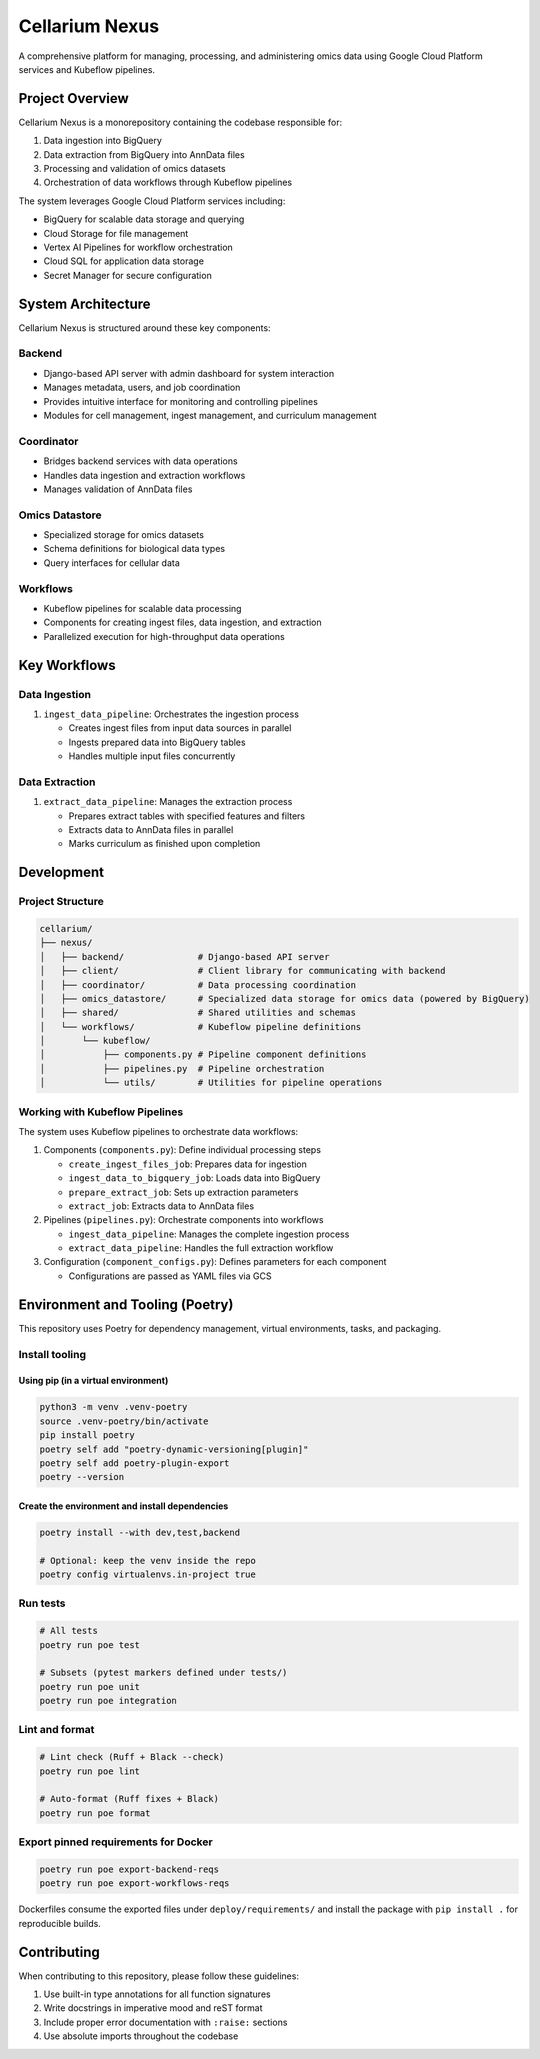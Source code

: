 Cellarium Nexus
===============

A comprehensive platform for managing, processing, and administering omics data using Google Cloud Platform services and Kubeflow pipelines.

Project Overview
---------------

Cellarium Nexus is a monorepository containing the codebase responsible for:

1. Data ingestion into BigQuery
2. Data extraction from BigQuery into AnnData files
3. Processing and validation of omics datasets
4. Orchestration of data workflows through Kubeflow pipelines

The system leverages Google Cloud Platform services including:

- BigQuery for scalable data storage and querying
- Cloud Storage for file management
- Vertex AI Pipelines for workflow orchestration
- Cloud SQL for application data storage
- Secret Manager for secure configuration

System Architecture
-------------------

Cellarium Nexus is structured around these key components:

Backend
~~~~~~~

- Django-based API server with admin dashboard for system interaction
- Manages metadata, users, and job coordination
- Provides intuitive interface for monitoring and controlling pipelines
- Modules for cell management, ingest management, and curriculum management

Coordinator
~~~~~~~~~~~

- Bridges backend services with data operations
- Handles data ingestion and extraction workflows
- Manages validation of AnnData files

Omics Datastore
~~~~~~~~~~~~~~

- Specialized storage for omics datasets
- Schema definitions for biological data types
- Query interfaces for cellular data

Workflows
~~~~~~~~~

- Kubeflow pipelines for scalable data processing
- Components for creating ingest files, data ingestion, and extraction
- Parallelized execution for high-throughput data operations

Key Workflows
-------------

Data Ingestion
~~~~~~~~~~~~~

1. ``ingest_data_pipeline``: Orchestrates the ingestion process

   - Creates ingest files from input data sources in parallel
   - Ingests prepared data into BigQuery tables
   - Handles multiple input files concurrently

Data Extraction
~~~~~~~~~~~~~~

1. ``extract_data_pipeline``: Manages the extraction process

   - Prepares extract tables with specified features and filters
   - Extracts data to AnnData files in parallel
   - Marks curriculum as finished upon completion

Development
-----------

Project Structure
~~~~~~~~~~~~~~~~~

.. code-block:: text

    cellarium/
    ├── nexus/
    │   ├── backend/              # Django-based API server
    │   ├── client/               # Client library for communicating with backend
    │   ├── coordinator/          # Data processing coordination
    │   ├── omics_datastore/      # Specialized data storage for omics data (powered by BigQuery)
    │   ├── shared/               # Shared utilities and schemas
    │   └── workflows/            # Kubeflow pipeline definitions
    │       └── kubeflow/
    │           ├── components.py # Pipeline component definitions
    │           ├── pipelines.py  # Pipeline orchestration
    │           └── utils/        # Utilities for pipeline operations

Working with Kubeflow Pipelines
~~~~~~~~~~~~~~~~~~~~~~~~~~~~~~

The system uses Kubeflow pipelines to orchestrate data workflows:

1. Components (``components.py``): Define individual processing steps

   - ``create_ingest_files_job``: Prepares data for ingestion
   - ``ingest_data_to_bigquery_job``: Loads data into BigQuery
   - ``prepare_extract_job``: Sets up extraction parameters
   - ``extract_job``: Extracts data to AnnData files

2. Pipelines (``pipelines.py``): Orchestrate components into workflows

   - ``ingest_data_pipeline``: Manages the complete ingestion process
   - ``extract_data_pipeline``: Handles the full extraction workflow

3. Configuration (``component_configs.py``): Defines parameters for each component

   - Configurations are passed as YAML files via GCS

Environment and Tooling (Poetry)
--------------------------------

This repository uses Poetry for dependency management, virtual environments, tasks, and packaging.

Install tooling
~~~~~~~~~~~~~~~

Using pip (in a virtual environment)
^^^^^^^^^^^^^^^^^^^^^^^^^^^^^^^^^^^^

.. code-block:: bash

   python3 -m venv .venv-poetry
   source .venv-poetry/bin/activate
   pip install poetry
   poetry self add "poetry-dynamic-versioning[plugin]"
   poetry self add poetry-plugin-export
   poetry --version

Create the environment and install dependencies
^^^^^^^^^^^^^^^^^^^^^^^^^^^^^^^^^^^^^^^^^^^^^^^

.. code-block:: bash

   poetry install --with dev,test,backend

   # Optional: keep the venv inside the repo
   poetry config virtualenvs.in-project true

Run tests
~~~~~~~~~

.. code-block:: bash

   # All tests
   poetry run poe test

   # Subsets (pytest markers defined under tests/)
   poetry run poe unit
   poetry run poe integration

Lint and format
~~~~~~~~~~~~~~~

.. code-block:: bash

   # Lint check (Ruff + Black --check)
   poetry run poe lint

   # Auto-format (Ruff fixes + Black)
   poetry run poe format

Export pinned requirements for Docker
~~~~~~~~~~~~~~~~~~~~~~~~~~~~~~~~~~~~

.. code-block:: bash

   poetry run poe export-backend-reqs
   poetry run poe export-workflows-reqs

Dockerfiles consume the exported files under ``deploy/requirements/`` and install the package with ``pip install .`` for reproducible builds.

Contributing
------------

When contributing to this repository, please follow these guidelines:

1. Use built-in type annotations for all function signatures
2. Write docstrings in imperative mood and reST format
3. Include proper error documentation with ``:raise:`` sections
4. Use absolute imports throughout the codebase
